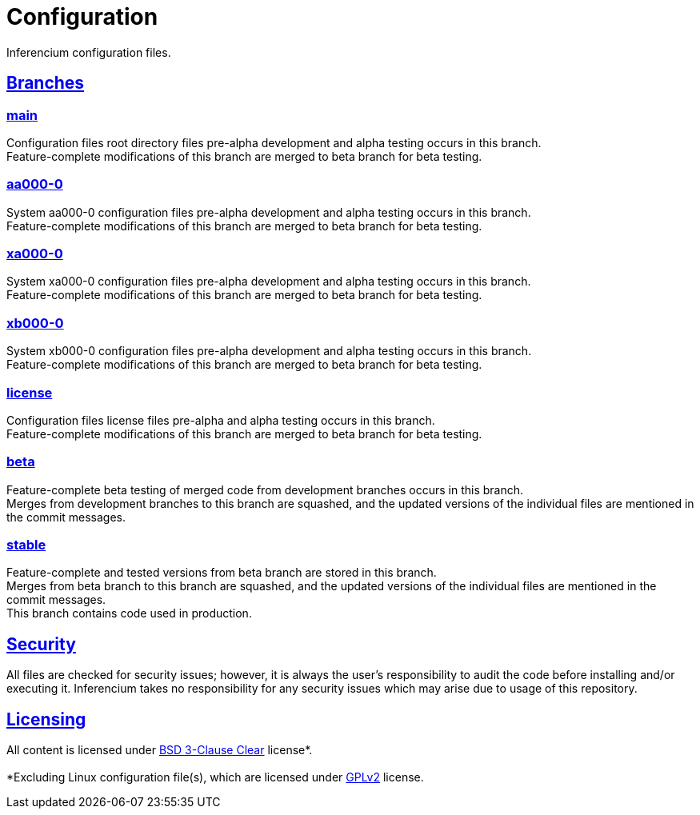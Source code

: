 = Configuration
:docinfo: shared

Inferencium configuration files.


[id=branches]
== [.h-link]#<<branches,Branches>>#

=== https://src.inferencium.net/Inferencium/cfg/src/branch/main/[main]

Configuration files root directory files pre-alpha development and alpha testing occurs in this
branch. +
Feature-complete modifications of this branch are merged to beta branch for beta testing.

=== https://src.inferencium.net/Inferencium/cfg/src/branch/aa000-0/[aa000-0]

System aa000-0 configuration files pre-alpha development and alpha testing occurs in this branch. +
Feature-complete modifications of this branch are merged to beta branch for beta testing.

=== https://src.inferencium.net/Inferencium/cfg/src/branch/xa000-0/[xa000-0]

System xa000-0 configuration files pre-alpha development and alpha testing occurs in this branch. +
Feature-complete modifications of this branch are merged to beta branch for beta testing.

=== https://src.inferencium.net/Inferencium/cfg/src/branch/xb000-0/[xb000-0]

System xb000-0 configuration files pre-alpha development and alpha testing occurs in this branch. +
Feature-complete modifications of this branch are merged to beta branch for beta testing.

=== https://src.inferencium.net/Inferencium/cfg/src/branch/license/[license]

Configuration files license files pre-alpha and alpha testing occurs in this branch. +
Feature-complete modifications of this branch are merged to beta branch for beta testing.

=== https://src.inferencium.net/Inferencium/cfg/src/branch/beta/[beta]

Feature-complete beta testing of merged code from development branches occurs in this branch. +
Merges from development branches to this branch are squashed, and the updated versions of the
individual files are mentioned in the commit messages.

=== https://src.inferencium.net/Inferencium/cfg/src/branch/stable/[stable]

Feature-complete and tested versions from beta branch are stored in this branch. +
Merges from beta branch to this branch are squashed, and the updated versions of the individual
files are mentioned in the commit messages. +
This branch contains code used in production.


[id=security]
== [.h-link]#<<security,Security>>#

All files are checked for security issues; however, it is always the user's responsibility to audit
the code before installing and/or executing it. Inferencium takes no responsibility for any security
issues which may arise due to usage of this repository.


[id=licensing]
== [.h-link]#<<licensing,Licensing>>#

All content is licensed under
https://src.inferencium.net/Inferencium/cfg/src/branch/stable/license/BSD-3-Clause-Clear.txt[BSD 3-Clause Clear]
license*. +
 +
*Excluding Linux configuration file(s), which are licensed under
https://src.inferencium.net/Inferencium/cfg/src/branch/stable/license/GPL-2.0-only.txt[GPLv2]
license.
